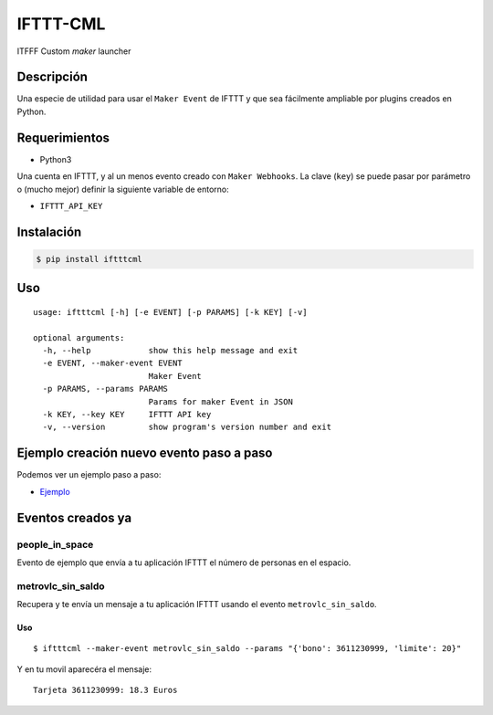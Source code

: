 IFTTT-CML
=========

|Codacy Badge|

ITFFF Custom *maker* launcher

Descripción
-----------

Una especie de utilidad para usar el ``Maker Event`` de IFTTT y que sea
fácilmente ampliable por plugins creados en Python.

Requerimientos
--------------

-  Python3

Una cuenta en IFTTT, y al un menos evento creado con ``Maker Webhooks``.
La clave (``key``) se puede pasar por parámetro o (mucho mejor) definir
la siguiente variable de entorno:

-  ``IFTTT_API_KEY``

Instalación
-----------

.. code:: shell

    $ pip install iftttcml

Uso
---

::

    usage: iftttcml [-h] [-e EVENT] [-p PARAMS] [-k KEY] [-v]

    optional arguments:
      -h, --help            show this help message and exit
      -e EVENT, --maker-event EVENT
                            Maker Event
      -p PARAMS, --params PARAMS
                            Params for maker Event in JSON
      -k KEY, --key KEY     IFTTT API key
      -v, --version         show program's version number and exit

Ejemplo creación nuevo evento paso a paso
-----------------------------------------

Podemos ver un ejemplo paso a paso:

-  `Ejemplo <EXAMPLE.md>`__

Eventos creados ya
------------------

people\_in\_space
~~~~~~~~~~~~~~~~~

Evento de ejemplo que envía a tu aplicación IFTTT el número de personas
en el espacio.

metrovlc\_sin\_saldo
~~~~~~~~~~~~~~~~~~~~

Recupera y te envía un mensaje a tu aplicación IFTTT usando el evento
``metrovlc_sin_saldo``.

Uso
^^^

::

    $ iftttcml --maker-event metrovlc_sin_saldo --params "{'bono': 3611230999, 'limite': 20}"

Y en tu movil aparecéra el mensaje:

::

    Tarjeta 3611230999: 18.3 Euros

.. |Codacy Badge| image:: https://api.codacy.com/project/badge/Grade/6e8f982ceb8347b888a5d4b57d35f64b
   :target: https://www.codacy.com/app/penicolas/ifttt-cml?utm_source=github.com&utm_medium=referral&utm_content=penicolas/ifttt-cml&utm_campaign=Badge_Grade


